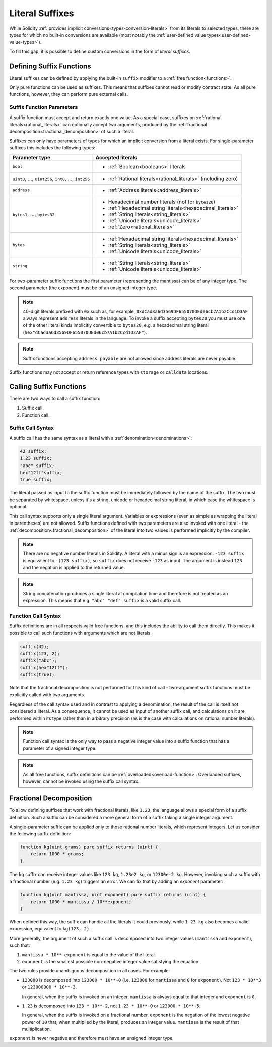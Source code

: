 .. index:: ! literal suffix
.. _literal_suffixes:

Literal Suffixes
================

While Solidity :ref:`provides implicit conversions<types-conversion-literals>` from its literals to selected types,
there are types for which no built-in conversions are available (most notably the
:ref:`user-defined value types<user-defined-value-types>`).

To fill this gap, it is possible to define custom conversions in the form of *literal suffixes*.

.. code-block:: solidity
    :force:

    // SPDX-License-Identifier: GPL-3.0
    pragma solidity ^0.8.20;

    type Coin is uint;
    using {add as +, eq as ==} for Coin global;

    function add(Coin a, Coin b) pure returns (Coin) {
        return Coin.wrap(Coin.unwrap(a) + Coin.unwrap(b));
    }

    function eq(Coin a, Coin b) pure returns (bool) {
        return Coin.unwrap(a) == Coin.unwrap(b);
    }

    function c(uint mantissa, uint exponent) pure suffix returns (Coin) {
        return Coin.wrap(mantissa * 10**6 / 10**exponent);
    }

    function uc(uint microValue) pure suffix returns (Coin) {
        return Coin.wrap(microValue);
    }

    contract CoinSeller {
        mapping(address => Coin) balances;

        function buy() public payable {
            require(msg.value == 1 ether);
            assert(1.5 c == 1_500_000 uc);
            balances[msg.sender] = balances[msg.sender] + 1.5 c;
        }
    }

.. index:: ! literal suffix;definition, function;free

Defining Suffix Functions
-------------------------

Literal suffixes can be defined by applying the built-in ``suffix`` modifier to a :ref:`free function<functions>`.

Only pure functions can be used as suffixes.
This means that suffixes cannot read or modify contract state.
As all pure functions, however, they can perform pure external calls.

.. index:: literal;address

Suffix Function Parameters
^^^^^^^^^^^^^^^^^^^^^^^^^^

A suffix function must accept and return exactly one value.
As a special case, suffixes on :ref:`rational literals<rational_literals>` can optionally accept two arguments,
produced by the :ref:`fractional decomposition<fractional_decomposition>` of such a literal.

Suffixes can only have parameters of types for which an implicit conversion from a literal exists.
For single-parameter suffixes this includes the following types:

+-------------------------------------------------------------+----------------------------------------------------------------+
| Parameter type                                              | Accepted literals                                              |
+=============================================================+================================================================+
| ``bool``                                                    | - :ref:`Boolean<booleans>` literals                            |
+-------------------------------------------------------------+----------------------------------------------------------------+
| ``uint8``, ..., ``uint256``, ``int8``, ..., ``int256``      | - :ref:`Rational literals<rational_literals>` (including zero) |
+-------------------------------------------------------------+----------------------------------------------------------------+
| ``address``                                                 | - :ref:`Address literals<address_literals>`                    |
+-------------------------------------------------------------+----------------------------------------------------------------+
| ``bytes1``, ..., ``bytes32``                                | - Hexadecimal number literals (not for ``bytes20``)            |
|                                                             | - :ref:`Hexadecimal string literals<hexadecimal_literals>`     |
|                                                             | - :ref:`String literals<string_literals>`                      |
|                                                             | - :ref:`Unicode literals<unicode_literals>`                    |
|                                                             | - :ref:`Zero<rational_literals>`                               |
+-------------------------------------------------------------+----------------------------------------------------------------+
| ``bytes``                                                   | - :ref:`Hexadecimal string literals<hexadecimal_literals>`     |
|                                                             | - :ref:`String literals<string_literals>`                      |
|                                                             | - :ref:`Unicode literals<unicode_literals>`                    |
+-------------------------------------------------------------+----------------------------------------------------------------+
| ``string``                                                  | - :ref:`String literals<string_literals>`                      |
|                                                             | - :ref:`Unicode literals<unicode_literals>`                    |
+-------------------------------------------------------------+----------------------------------------------------------------+

For two-parameter suffix functions the first parameter (representing the mantissa) can be of any integer type.
The second parameter (the exponent) must be of an unsigned integer type.

.. note::
    40-digit literals prefixed with ``0x`` such as, for example, ``0xdCad3a6d3569DF655070DEd06cb7A1b2Ccd1D3AF``
    always represent ``address`` literals in the language.
    To invoke a suffix accepting ``bytes20`` you must use one of the other literal kinds implicitly
    convertible to ``bytes20``, e.g. a hexadecimal string literal
    (``hex"dCad3a6d3569DF655070DEd06cb7A1b2Ccd1D3AF"``).

.. note::
    Suffix functions accepting ``address payable`` are not allowed since address literals are never payable.

Suffix functions may not accept or return reference types with ``storage`` or ``calldata`` locations.

.. index:: function;call
.. _calling_suffix_functions:

Calling Suffix Functions
------------------------

There are two ways to call a suffix function:

#. Suffix call.
#. Function call.

.. index:: ! literal suffix; suffix call syntax

Suffix Call Syntax
^^^^^^^^^^^^^^^^^^

A suffix call has the same syntax as a literal with a :ref:`denomination<denominations>`:

.. code-block:: solidity

    42 suffix;
    1.23 suffix;
    "abc" suffix;
    hex"12ff"suffix;
    true suffix;

The literal passed as input to the suffix function must be immediately followed by the name of the suffix.
The two must be separated by whitespace, unless it's a string, unicode or hexadecimal string literal,
in which case the whitespace is optional.

This call syntax supports only a single literal argument.
Variables or expressions (even as simple as wrapping the literal in parentheses) are not allowed.
Suffix functions defined with two parameters are also invoked with one literal - the
:ref:`decomposition<fractional_decomposition>` of the literal into two values is performed implicitly
by the compiler.

.. note::
    There are no negative number literals in Solidity.
    A literal with a minus sign is an expression.
    ``-123 suffix`` is equivalent to ``-(123 suffix)``, so ``suffix`` does not receive ``-123`` as input.
    The argument is instead ``123`` and the negation is applied to the returned value.

.. note::
    String concatenation produces a single literal at compilation time and therefore is not treated
    as an expression.
    This means that e.g. ``"abc" "def" suffix`` is a valid suffix call.

.. index:: ! literal suffix; function call syntax, overload

Function Call Syntax
^^^^^^^^^^^^^^^^^^^^

Suffix definitions are in all respects valid free functions, and this includes the ability to call
them directly.
This makes it possible to call such functions with arguments which are not literals.

.. code-block:: solidity

    suffix(42);
    suffix(123, 2);
    suffix("abc");
    suffix(hex"12ff");
    suffix(true);

Note that the fractional decomposition is not performed for this kind of call - two-argument
suffix functions must be explicitly called with two arguments.

Regardless of the call syntax used and in contrast to applying a denomination, the result of the
call is itself not considered a literal.
As a consequence, it cannot be used as input of another suffix call, and calculations on it are performed
within its type rather than in arbitrary precision (as is the case with calculations on rational number
literals).

.. note::
    Function call syntax is the only way to pass a negative integer value into a suffix function
    that has a parameter of a signed integer type.

.. note::
    As all free functions, suffix definitions can be :ref:`overloaded<overload-function>`.
    Overloaded suffixes, however, cannot be invoked using the suffix call syntax.

.. index:: ! fractional decomposition
.. _fractional_decomposition:

Fractional Decomposition
------------------------

To allow defining suffixes that work with fractional literals, like ``1.23``, the language allows
a special form of a suffix definition.
Such a suffix can be considered a more general form of a suffix taking a single integer argument.

A single-parameter suffix can be applied only to those rational number literals, which represent
integers.
Let us consider the following suffix definition:

.. code-block:: solidity

    function kg(uint grams) pure suffix returns (uint) {
        return 1000 * grams;
    }

The ``kg`` suffix can receive integer values like ``123 kg``, ``1.23e2 kg``, or ``12300e-2 kg``.
However, invoking such a suffix with a fractional number (e.g. ``1.23 kg``) triggers an error.
We can fix that by adding an *exponent* parameter:

.. code-block:: solidity

    function kg(uint mantissa, uint exponent) pure suffix returns (uint) {
        return 1000 * mantissa / 10**exponent;
    }

When defined this way, the suffix can handle all the literals it could previously, while ``1.23 kg``
also becomes a valid expression, equivalent to ``kg(123, 2)``.

More generally, the argument of such a suffix call is decomposed into two integer values (``mantissa``
and ``exponent``), such that:

#. ``mantissa * 10**-exponent`` is equal to the value of the literal.
#. ``exponent`` is the smallest possible non-negative integer value satisfying the equation.

The two rules provide unambiguous decomposition in all cases.
For example:

- ``123000`` is decomposed into ``123000 * 10**-0`` (i.e. ``123000`` for ``mantissa`` and ``0`` for ``exponent``).
  Not ``123 * 10**3`` or ``123000000 * 10**-3``.

  In general, when the suffix is invoked on an integer, ``mantissa`` is always equal to that integer
  and ``exponent`` is ``0``.
- ``1.23`` is decomposed into ``123 * 10**-2``, not ``1.23 * 10**-0`` or ``123000 * 10**-5``.

  In general, when the suffix is invoked on a fractional number, ``exponent`` is the negation of
  the lowest negative power of ``10`` that, when multiplied by the literal, produces an integer value.
  ``mantissa`` is the result of that multiplication.

``exponent`` is never negative and therefore must have an unsigned integer type.
